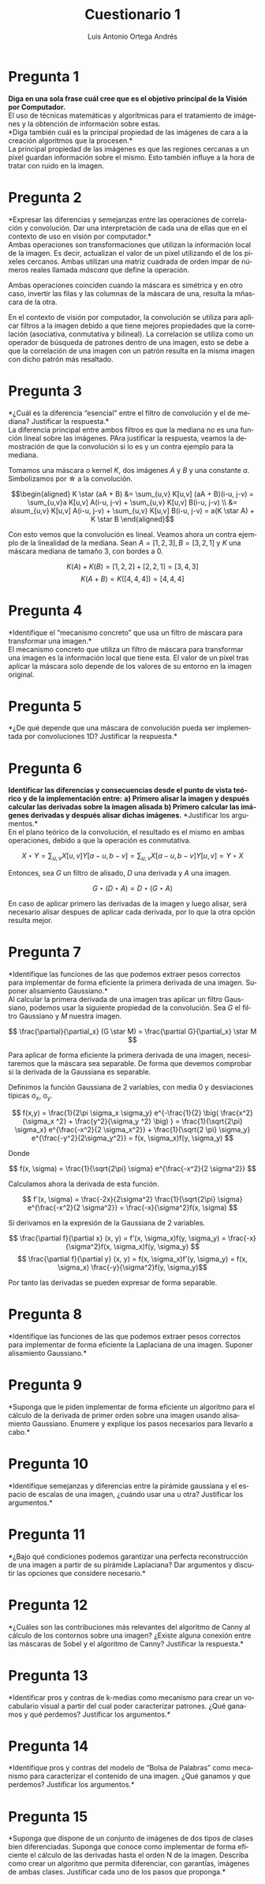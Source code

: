 #+options: toc:nil
#+BIND: org-latex-image-default-width 0.5\linewidth
#+TITLE: Cuestionario 1
#+AUTHOR: Luis Antonio Ortega Andrés
#+LANGUAGE: es
#+LATEX_HEADER:\setlength{\parindent}{0in}
#+LATEX_HEADER: \usepackage[margin=0.8in]{geometry}
#+LATEX_HEADER: \usepackage[spanish]{babel}
#+LATEX_HEADER: \usepackage{mathtools}
#+latex_class_options: [11pt]
#+LaTeX_HEADER: \usepackage{palatino}


* Pregunta 1
*Diga en una sola frase cuál cree que es el objetivo principal de la Visión por
Computador.* \\

El uso de técnicas matemáticas y algorítmicas para el tratamiento de imágenes y
la obtención de información sobre estas. \\

*Diga también cuál es la principal propiedad de las imágenes de cara a la creación algoritmos que la procesen.*\\

La principal propiedad de las imágenes es que las regiones cercanas a un píxel guardan información sobre el mismo. Esto también influye a la hora de tratar con ruido en la imagen.

* Pregunta 2

*Expresar las diferencias y semejanzas entre las operaciones de correlación y convolución. Dar una interpretación de cada una de ellas que en el contexto de uso en visión por computador.*\\

Ambas operaciones son transformaciones que utilizan la información local de la imagen. Es decir, actualizan el valor de un píxel utilizando el de los píxeles cercanos. Ambas utilizan una matriz cuadrada de orden impar de números reales llamada /máscara/ que define la operación.

Ambas operaciones coinciden cuando la máscara es simétrica y en otro caso, invertir las filas y las columnas de la máscara de una, resulta la mñascara de la otra.

En el contexto de visión por computador, la convolución se utiliza para aplicar filtros a la imagen debido a que tiene mejores propiedades que la correlación (asociativa, conmutativa y bilineal). La correlación se utiliza como un operador de búsqueda de patrones dentro de una imagen, esto se debe a que la correlación de una imagen con un patrón resulta en la misma imagen con dicho patrón más resaltado.

* Pregunta 3

*¿Cuál es la diferencia “esencial” entre el filtro de convolución y el de
mediana? Justificar la respuesta.*\\

La diferencia principal entre ambos filtros es que la mediana no es una función lineal sobre las imágenes. PAra justificar la respuesta, veamos la demostración de que la convolución si lo es y un contra ejemplo para la mediana.

Tomamos una máscara o kernel $K$, dos imágenes $A$ y $B$ y una constante $a$. Simbolizamos por
\star a la convolución.

\[\begin{aligned}
K \star (aA + B) &= \sum_{u,v} K[u,v] (aA + B)(i-u, j-v) = \sum_{u,v}a K[u,v]
A(i-u, j-v) + \sum_{u,v} K[u,v] B(i-u, j-v) \\
&=  a\sum_{u,v} K[u,v] A(i-u, j-v) +
\sum_{u,v} K[u,v] B(i-u, j-v) = a(K \star A) +  K \star B
\end{aligned}\]


Con esto vemos que la convolución es lineal. Veamos ahora un contra ejemplo de la linealidad de la mediana. Sean $A = [1,2,3], B=[3,2,1]$ y $K$ una máscara mediana de tamaño 3, con bordes a 0.

$$K(A) + K(B) = [1, 2, 2] + [2,2,1] = [3,4,3]$$
$$K(A+B) = K([4, 4, 4]) = [4, 4, 4]$$

* Pregunta 4

*Identifique el “mecanismo concreto” que usa un filtro de máscara para transformar una imagen.*\\

El mecanismo concreto que utiliza un filtro de máscara para transformar una imagen es la información local que tiene esta. El valor de un píxel tras aplicar la máscara solo depende de los valores de su entorno en la imagen original. 

* Pregunta 5

*¿De qué depende que una máscara de convolución pueda ser implementada
por convoluciones 1D? Justificar la respuesta.*\\



* Pregunta 6

*Identificar las diferencias y consecuencias desde el punto de vista teórico y
de la implementación entre:*
*a) Primero alisar la imagen y después calcular las derivadas sobre la imagen alisada*
*b) Primero calcular las imágenes derivadas y después alisar dichas imágenes.*
*Justificar los argumentos.*\\

En el plano teórico de la convolución, el resultado es el mismo en ambas
operaciones, debido a que la operación es conmutativa.

\[X \star Y = \sum_{u,v} X[u,v]Y[a-u, b-v] = \sum_{u,v} X[a-u,b-v]Y[u,v] =
Y\star X\]

Entonces, sea $G$ un filtro de alisado, $D$ una derivada y $A$ una imagen.

\[G \star (D \star A) = D \star (G \star A)\]


En caso de aplicar primero las derivadas de la imagen y luego alisar, será
necesario alisar despues de aplicar cada derivada, por lo que la otra opción
resulta mejor.

* Pregunta 7

*Identifique las funciones de las que podemos extraer pesos correctos para
implementar de forma eficiente la primera derivada de una imagen. Suponer
alisamiento Gaussiano.*\\

Al calcular la primera derivada de una imagen tras aplicar un filtro Gaussiano,
podemos usar la siguiente propiedad de la convolución. Sea $G$ el filtro
Gaussiano y $M$ nuestra imagen.

\[ \frac{\partial}{\partial_x} (G \star M) = \frac{\partial G}{\partial_x} \star
M \]

Para aplicar de forma eficiente la primera derivada de una imagen, necesitaremos
que la máscara sea separable. De forma que devemos comprobar si la derivada de
la Gaussiana es separable.

Definimos la función Gaussiana de 2 variables, con media 0 y desviaciones
típicas \sigma_x, \sigma_y.

\[
f(x,y) = \frac{1}{2\pi \sigma_x \sigma_y} e^{-\frac{1}{2} \big( \frac{x^2}{\sigma_x
^2} + \frac{y^2}{\sigma_y ^2} \big) } = \frac{1}{\sqrt{2\pi} \sigma_x}
e^{\frac{-x^2}{2 \sigma_x^2}} + \frac{1}{\sqrt{2 \pi} \sigma_y}
e^{\frac{-y^2}{2\sigma_y^2}} = f(x, \sigma_x)f(y, \sigma_y)
\]

Donde

\[
f(x, \sigma) = \frac{1}{\sqrt{2\pi} \sigma} e^{\frac{-x^2}{2 \sigma^2}}
\]

Calculamos ahora la derivada de esta función.

\[
f'(x, \sigma) = \frac{-2x}{2\sigma^2} \frac{1}{\sqrt{2\pi} \sigma}
e^{\frac{-x^2}{2 \sigma^2}} = \frac{-x}{\sigma^2}f(x, \sigma)
\]

Si derivamos en la expresión de la Gaussiana de 2 variables.

\[ \frac{\partial f}{\partial x} (x, y) = f'(x, \sigma_x)f(y, \sigma_y) =
\frac{-x}{\sigma^2}f(x, \sigma_x)f(y, \sigma_y) \]
\[ \frac{\partial f}{\partial y} (x, y) = f(x, \sigma_x)f'(y, \sigma_y) =
f(x, \sigma_x) \frac{-y}{\sigma^2}f(y, \sigma_y)\]

Por tanto las derivadas se pueden expresar de forma separable.

* Pregunta 8

*Identifique las funciones de las que podemos extraer pesos correctos
para implementar de forma eficiente la Laplaciana de una imagen. Suponer
alisamiento Gaussiano.*

* Pregunta 9

*Suponga que le piden implementar de forma eficiente un algoritmo para
el cálculo de la derivada de primer orden sobre una imagen usando
alisamiento Gaussiano. Enumere y explique los pasos necesarios para
llevarlo a cabo.*

* Pregunta 10

*Identifique semejanzas y diferencias entre la pirámide gaussiana y
el espacio de escalas de una imagen, ¿cuándo usar una u otra? Justificar
los argumentos.*

* Pregunta 11

*¿Bajo qué condiciones podemos garantizar una perfecta reconstrucción
de una imagen a partir de su pirámide Laplaciana? Dar argumentos y
discutir las opciones que considere necesario.*

* Pregunta 12

*¿Cuáles son las contribuciones más relevantes del algoritmo de
Canny al cálculo de los contornos sobre una imagen? ¿Existe alguna
conexión entre las máscaras de Sobel y el algoritmo de Canny? Justificar
la respuesta.*

* Pregunta 13

*Identificar pros y contras de k-medias como mecanismo para crear un
vocabulario visual a partir del cual poder caracterizar patrones. ¿Qué
ganamos y qué perdemos? Justificar los argumentos.*

* Pregunta 14

*Identifique pros y contras del modelo de “Bolsa de Palabras” como
mecanismo para caracterizar el contenido de una imagen. ¿Qué ganamos y
que perdemos? Justificar los argumentos.*

* Pregunta 15

*Suponga que dispone de un conjunto de imágenes de dos tipos de
clases bien diferenciadas. Suponga que conoce como implementar de forma
eficiente el cálculo de las derivadas hasta el orden N de la imagen.
Describa como crear un algoritmo que permita diferenciar, con garantías,
imágenes de ambas clases. Justificar cada uno de los pasos que proponga.*
